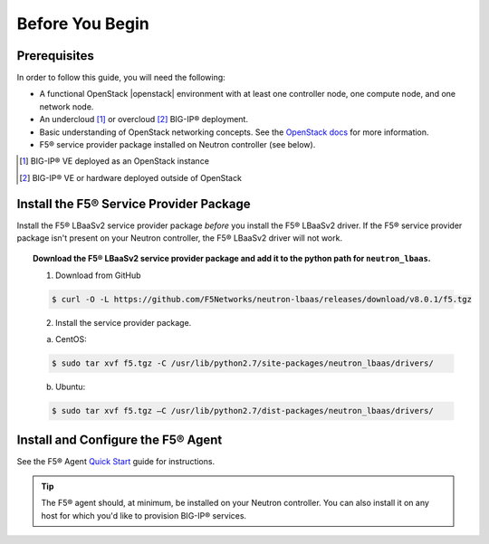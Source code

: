 Before You Begin
----------------

Prerequisites
`````````````

In order to follow this guide, you will need the following:

* A functional OpenStack |openstack| environment with at least one controller node, one compute node, and one network node.
* An undercloud [#f1]_ or overcloud [#f2]_ BIG-IP® deployment.
* Basic understanding of OpenStack networking concepts. See the `OpenStack docs <http://docs.openstack.org/liberty/>`_ for more information.
* F5® service provider package installed on Neutron controller (see below).


.. [#f1] BIG-IP® VE deployed as an OpenStack instance
.. [#f2] BIG-IP® VE or hardware deployed outside of OpenStack


Install the F5® Service Provider Package
````````````````````````````````````````

Install the F5® LBaaSv2 service provider package *before* you install the F5® LBaaSv2 driver. If the F5® service provider package isn't present on your Neutron controller, the F5® LBaaSv2 driver will not work.

.. topic:: Download the F5® LBaaSv2 service provider package and add it to the python path for ``neutron_lbaas``.

    1. Download from GitHub

    .. code-block:: shell

        $ curl -O -L https://github.com/F5Networks/neutron-lbaas/releases/download/v8.0.1/f5.tgz


    2. Install the service provider package.

    a. CentOS:

    .. code-block:: text

        $ sudo tar xvf f5.tgz -C /usr/lib/python2.7/site-packages/neutron_lbaas/drivers/

    b. Ubuntu:

    .. code-block:: text

        $ sudo tar xvf f5.tgz –C /usr/lib/python2.7/dist-packages/neutron_lbaas/drivers/


Install and Configure the F5® Agent
```````````````````````````````````

See the F5® Agent `Quick Start <http://f5-openstack-agent.readthedocs.io/en/liberty/#quick-start>`_ guide for instructions.

.. tip::

    The F5® agent should, at minimum, be installed on your Neutron controller. You can also install it on any host for which you'd like to provision BIG-IP® services.

